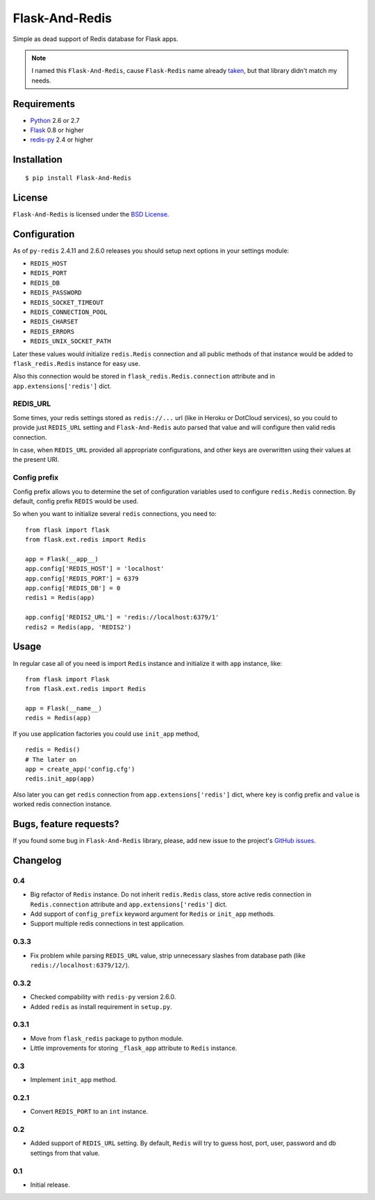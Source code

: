 ===============
Flask-And-Redis
===============

.. image:: https://secure.travis-ci.org/playpauseandstop/Flask-And-Redis.png

Simple as dead support of Redis database for Flask apps.

.. note:: I named this ``Flask-And-Redis``, cause ``Flask-Redis`` name already
   `taken <http://pypi.python.org/pypi/Flask-Redis>`_, but that library didn't
   match my needs.

Requirements
============

* `Python <http://www.python.org>`_ 2.6 or 2.7
* `Flask <http://flask.pocoo.org/>`_ 0.8 or higher
* `redis-py <https://github.com/andymccurdy/redis-py>`_ 2.4 or higher

Installation
============

::

    $ pip install Flask-And-Redis

License
=======

``Flask-And-Redis`` is licensed under the `BSD License
<https://github.com/playpauseandstop/Flask-And-Redis/blob/master/LICENSE>`_.

Configuration
=============

As of ``py-redis`` 2.4.11 and 2.6.0 releases you should setup next options in
your settings module:

* ``REDIS_HOST``
* ``REDIS_PORT``
* ``REDIS_DB``
* ``REDIS_PASSWORD``
* ``REDIS_SOCKET_TIMEOUT``
* ``REDIS_CONNECTION_POOL``
* ``REDIS_CHARSET``
* ``REDIS_ERRORS``
* ``REDIS_UNIX_SOCKET_PATH``

Later these values would initialize ``redis.Redis`` connection and all public
methods of that instance would be added to ``flask_redis.Redis`` instance for
easy use.

Also this connection would be stored in ``flask_redis.Redis.connection``
attribute and in ``app.extensions['redis']`` dict.

REDIS_URL
---------

.. versionadded:: 0.2

Some times, your redis settings stored as ``redis://...`` url (like in Heroku
or DotCloud services), so you could to provide just ``REDIS_URL`` setting
and ``Flask-And-Redis`` auto parsed that value and will configure then valid
redis connection.

In case, when ``REDIS_URL`` provided all appropriate configurations, and other
keys are overwritten using their values at the present URI.

Config prefix
-------------

.. versionadded:: 0.4

Config prefix allows you to determine the set of configuration variables used
to configure ``redis.Redis`` connection. By default, config prefix ``REDIS``
would be used.

So when you want to initialize several ``redis`` connections, you need to::

    from flask import flask
    from flask.ext.redis import Redis

    app = Flask(__app__)
    app.config['REDIS_HOST'] = 'localhost'
    app.config['REDIS_PORT'] = 6379
    app.config['REDIS_DB'] = 0
    redis1 = Redis(app)

    app.config['REDIS2_URL'] = 'redis://localhost:6379/1'
    redis2 = Redis(app, 'REDIS2')

Usage
=====

In regular case all of you need is import ``Redis`` instance and initialize it
with ``app`` instance, like::

    from flask import Flask
    from flask.ext.redis import Redis

    app = Flask(__name__)
    redis = Redis(app)

If you use application factories you could use ``init_app`` method,

.. versionadded:: 0.3

::

    redis = Redis()
    # The later on
    app = create_app('config.cfg')
    redis.init_app(app)

Also later you can get ``redis`` connection from ``app.extensions['redis']``
dict, where ``key`` is config prefix and ``value`` is worked redis connection
instance.

Bugs, feature requests?
=======================

If you found some bug in ``Flask-And-Redis`` library, please, add new issue to
the project's `GitHub issues
<https://github.com/playpauseandstop/Flask-And-Redis/issues>`_.

Changelog
=========

0.4
---

+ Big refactor of ``Redis`` instance. Do not inherit ``redis.Redis`` class,
  store active redis connection in ``Redis.connection`` attribute and
  ``app.extensions['redis']`` dict.
+ Add support of ``config_prefix`` keyword argument for ``Redis`` or
  ``init_app`` methods.
+ Support multiple redis connections in test application.

0.3.3
-----

+ Fix problem while parsing ``REDIS_URL`` value, strip unnecessary slashes from
  database path (like ``redis://localhost:6379/12/``).

0.3.2
-----

+ Checked compability with ``redis-py`` version 2.6.0.
+ Added ``redis`` as install requirement in ``setup.py``.

0.3.1
-----

+ Move from ``flask_redis`` package to python module.
+ Little improvements for storing ``_flask_app`` attribute to ``Redis``
  instance.

0.3
---

+ Implement ``init_app`` method.

0.2.1
-----

+ Convert ``REDIS_PORT`` to an ``int`` instance.

0.2
---

+ Added support of ``REDIS_URL`` setting. By default, ``Redis`` will try to
  guess host, port, user, password and db settings from that value.

0.1
---

* Initial release.
